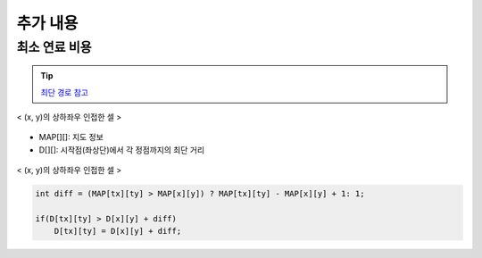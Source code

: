 =========================
추가 내용
=========================

최소 연료 비용
=========================

.. tip::

    `최단 경로 참고 <http://algocoding.net/graph/shortest_path/index.html>`_


.. figure:: img/delta.png
   :scale: 60%
   :align: center
   
   < (x, y)의 상하좌우 인접한 셀 >


- MAP[][]: 지도 정보
- D[][]: 시작점(좌상단)에서 각 정점까지의 최단 거리 

.. figure:: img/relaxation.png
    :scale: 60%
    :align: center

    < (x, y)의 상하좌우 인접한 셀 >

.. code-block:: java

    int diff = (MAP[tx][ty] > MAP[x][y]) ? MAP[tx][ty] - MAP[x][y] + 1: 1;
     
    if(D[tx][ty] > D[x][y] + diff)
        D[tx][ty] = D[x][y] + diff;
